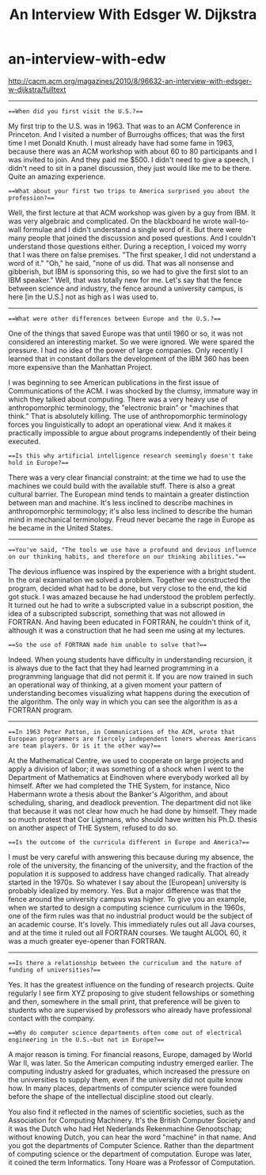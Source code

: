 * an-interview-with-edw
#+TITLE: An Interview With Edsger W. Dijkstra

http://cacm.acm.org/magazines/2010/8/96632-an-interview-with-edsger-w-dijkstra/fulltext

-----

===When did you first visit the U.S.?===

My first trip to the U.S. was in 1963. That was to an ACM Conference in Princeton. And I visited a number of Burroughs offices; that was the first time I met Donald Knuth. I must already have had some fame in 1963, because there was an ACM workshop with about 60 to 80 participants and I was invited to join. And they paid me $500. I didn't need to give a speech, I didn't need to sit in a panel discussion, they just would like me to be there. Quite an amazing experience.

===What about your first two trips to America surprised you about the profession?===

Well, the first lecture at that ACM workshop was given by a guy from IBM. It was very algebraic and complicated. On the blackboard he wrote wall-to-wall formulae and I didn't understand a single word of it. But there were many people that joined the discussion and posed questions. And I couldn't understand those questions either. During a reception, I voiced my worry that I was there on false premises. "The first speaker, I did not understand a word of it." "Oh," he said, "none of us did. That was all nonsense and gibberish, but IBM is sponsoring this, so we had to give the first slot to an IBM speaker." Well, that was totally new for me. Let's say that the fence between science and industry, the fence around a university campus, is here [in the U.S.] not as high as I was used to.

-----

===What were other differences between Europe and the U.S.?===

One of the things that saved Europe was that until 1960 or so, it was not considered an interesting market. So we were ignored. We were spared the pressure. I had no idea of the power of large companies. Only recently I learned that in constant dollars the development of the IBM 360 has been more expensive than the Manhattan Project.

I was beginning to see American publications in the first issue of Communications of the ACM. I was shocked by the clumsy, immature way in which they talked about computing. There was a very heavy use of anthropomorphic terminology, the "electronic brain" or "machines that think." That is absolutely killing. The use of anthropomorphic terminology forces you linguistically to adopt an operational view. And it makes it practically impossible to argue about programs independently of their being executed.

===Is this why artificial intelligence research seemingly doesn't take hold in Europe?===

There was a very clear financial constraint: at the time we had to use the machines we could build with the available stuff. There is also a great cultural barrier. The European mind tends to maintain a greater distinction between man and machine. It's less inclined to describe machines in anthropomorphic terminology; it's also less inclined to describe the human mind in mechanical terminology. Freud never became the rage in Europe as he became in the United States.

-----

===You've said, "The tools we use have a profound and devious influence on our thinking habits, and therefore on our thinking abilities."===

The devious influence was inspired by the experience with a bright student. In the oral examination we solved a problem. Together we constructed the program, decided what had to be done, but very close to the end, the kid got stuck. I was amazed because he had understood the problem perfectly. It turned out he had to write a subscripted value in a subscript position, the idea of a subscripted subscript, something that was not allowed in FORTRAN. And having been educated in FORTRAN, he couldn't think of it, although it was a construction that he had seen me using at my lectures.

===So the use of FORTRAN made him unable to solve that?===

Indeed. When young students have difficulty in understanding recursion, it is always due to the fact that they had learned programming in a programming language that did not permit it. If you are now trained in such an operational way of thinking, at a given moment your pattern of understanding becomes visualizing what happens during the execution of the algorithm. The only way in which you can see the algorithm is as a FORTRAN program.

-----

===In 1963 Peter Patton, in Communications of the ACM, wrote that European programmers are fiercely independent loners whereas Americans are team players. Or is it the other way?===

At the Mathematical Centre, we used to cooperate on large projects and apply a division of labor; it was something of a shock when I went to the Department of Mathematics at Eindhoven where everybody worked all by himself. After we had completed the THE System, for instance, Nico Habermann wrote a thesis about the Banker's Algorithm, and about scheduling, sharing, and deadlock prevention. The department did not like that because it was not clear how much he had done by himself. They made so much protest that Cor Ligtmans, who should have written his Ph.D. thesis on another aspect of THE System, refused to do so.

===Is the outcome of the curricula different in Europe and America?===

I must be very careful with answering this because during my absence, the role of the university, the financing of the university, and the fraction of the population it is supposed to address have changed radically. That already started in the 1970s. So whatever I say about the [European] university is probably idealized by memory. Yes. But a major difference was that the fence around the university campus was higher. To give you an example, when we started to design a computing science curriculum in the 1960s, one of the firm rules was that no industrial product would be the subject of an academic course. It's lovely. This immediately rules out all Java courses, and at the time it ruled out all FORTRAN courses. We taught ALGOL 60, it was a much greater eye-opener than FORTRAN.

-----

===Is there a relationship between the curriculum and the nature of funding of universities?===

Yes. It has the greatest influence on the funding of research projects. Quite regularly I see firm XYZ proposing to give student fellowships or something and then, somewhere in the small print, that preference will be given to students who are supervised by professors who already have professional contact with the company.

===Why do computer science departments often come out of electrical engineering in the U.S.—but not in Europe?===

A major reason is timing. For financial reasons, Europe, damaged by World War II, was later. So the American computing industry emerged earlier. The computing industry asked for graduates, which increased the pressure on the universities to supply them, even if the university did not quite know how. In many places, departments of computer science were founded before the shape of the intellectual discipline stood out clearly.

You also find it reflected in the names of scientific societies, such as the Association for Computing Machinery. It's the British Computer Society and it was the Dutch who had Het Nederlands Rekenmachine Genootschap; without knowing Dutch, you can hear the word "machine" in that name. And you got the departments of Computer Science. Rather than the department of computing science or the department of computation. Europe was later, it coined the term Informatics. Tony Hoare was a Professor of Computation.
